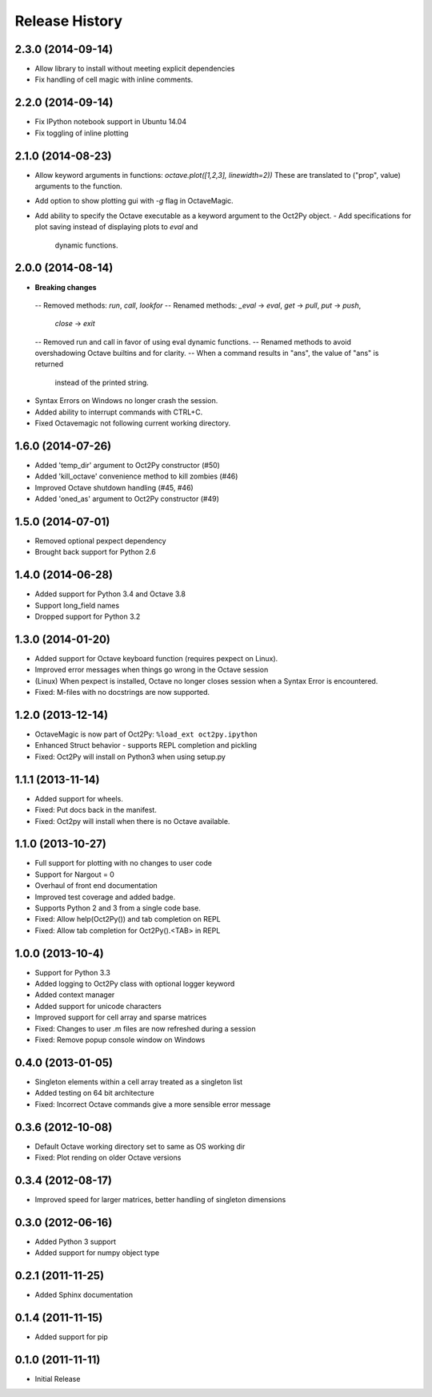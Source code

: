 .. :changelog:

Release History
---------------

2.3.0 (2014-09-14)
++++++++++++++++++
- Allow library to install without meeting explicit dependencies
- Fix handling of cell magic with inline comments.


2.2.0 (2014-09-14)
++++++++++++++++++
- Fix IPython notebook support in Ubuntu 14.04
- Fix toggling of inline plotting


2.1.0 (2014-08-23)
++++++++++++++++++
- Allow keyword arguments in functions: `octave.plot([1,2,3], linewidth=2))`
  These are translated to ("prop", value) arguments to the function.
- Add option to show plotting gui with `-g` flag in OctaveMagic.
- Add ability to specify the Octave executable as a keyword argument to
  the Oct2Py object.
  - Add specifications for plot saving instead of displaying plots to `eval` and
    dynamic functions.


2.0.0 (2014-08-14)
++++++++++++++++++
- **Breaking changes**
 -- Removed methods: `run`, `call`, `lookfor`
 -- Renamed methods: `_eval` -> `eval`, `get` -> `pull`, `put` -> `push`,
    `close` -> `exit`
 -- Removed run and call in favor of using eval dynamic functions.
 -- Renamed methods to avoid overshadowing Octave builtins and for clarity.
 -- When a command results in "ans", the value of "ans" is returned
    instead of the printed string.
- Syntax Errors on Windows no longer crash the session.
- Added ability to interrupt commands with CTRL+C.
- Fixed Octavemagic not following current working directory.


1.6.0 (2014-07-26)
++++++++++++++++++
- Added 'temp_dir' argument to Oct2Py constructor (#50)
- Added 'kill_octave' convenience method to kill zombies (#46)
- Improved Octave shutdown handling (#45, #46)
- Added 'oned_as' argument to Oct2Py constructor (#49)


1.5.0 (2014-07-01)
++++++++++++++++++
- Removed optional pexpect dependency
- Brought back support for Python 2.6


1.4.0 (2014-06-28)
++++++++++++++++++
- Added support for Python 3.4 and Octave 3.8
- Support long_field names
- Dropped support for Python 3.2


1.3.0 (2014-01-20)
++++++++++++++++++
- Added support for Octave keyboard function (requires pexpect on Linux).
- Improved error messages when things go wrong in the Octave session
- (Linux) When pexpect is installed, Octave no longer closes session when
  a Syntax Error is encountered.
- Fixed: M-files with no docstrings are now supported.


1.2.0 (2013-12-14)
++++++++++++++++++
- OctaveMagic is now part of Oct2Py: ``%load_ext oct2py.ipython``
- Enhanced Struct behavior - supports REPL completion and pickling
- Fixed: Oct2Py will install on Python3 when using setup.py


1.1.1 (2013-11-14)
++++++++++++++++++
- Added support for wheels.
- Fixed: Put docs back in the manifest.
- Fixed: Oct2py will install when there is no Octave available.


1.1.0 (2013-10-27)
++++++++++++++++++

- Full support for plotting with no changes to user code
- Support for Nargout = 0
- Overhaul of front end documentation
- Improved test coverage and added badge.
- Supports Python 2 and 3 from a single code base.
- Fixed: Allow help(Oct2Py()) and tab completion on REPL
- Fixed: Allow tab completion for Oct2Py().<TAB> in REPL


1.0.0 (2013-10-4)
+++++++++++++++++

- Support for Python 3.3
- Added logging to Oct2Py class with optional logger keyword
- Added context manager
- Added support for unicode characters
- Improved support for cell array and sparse matrices
- Fixed: Changes to user .m files are now refreshed during a session
- Fixed: Remove popup console window on Windows


0.4.0 (2013-01-05)
++++++++++++++++++

- Singleton elements within a cell array treated as a singleton list
- Added testing on 64 bit architecture
- Fixed:  Incorrect Octave commands give a more sensible error message


0.3.6 (2012-10-08)
++++++++++++++++++

- Default Octave working directory set to same as OS working dir
- Fixed: Plot rending on older Octave versions


0.3.4 (2012-08-17)
++++++++++++++++++

- Improved speed for larger matrices, better handling of singleton dimensions


0.3.0 (2012-06-16)
++++++++++++++++++

- Added Python 3 support
- Added support for numpy object type


0.2.1 (2011-11-25)
++++++++++++++++++

- Added Sphinx documentation


0.1.4 (2011-11-15)
++++++++++++++++++

- Added support for pip


0.1.0 (2011-11-11)
++++++++++++++++++

- Initial Release
